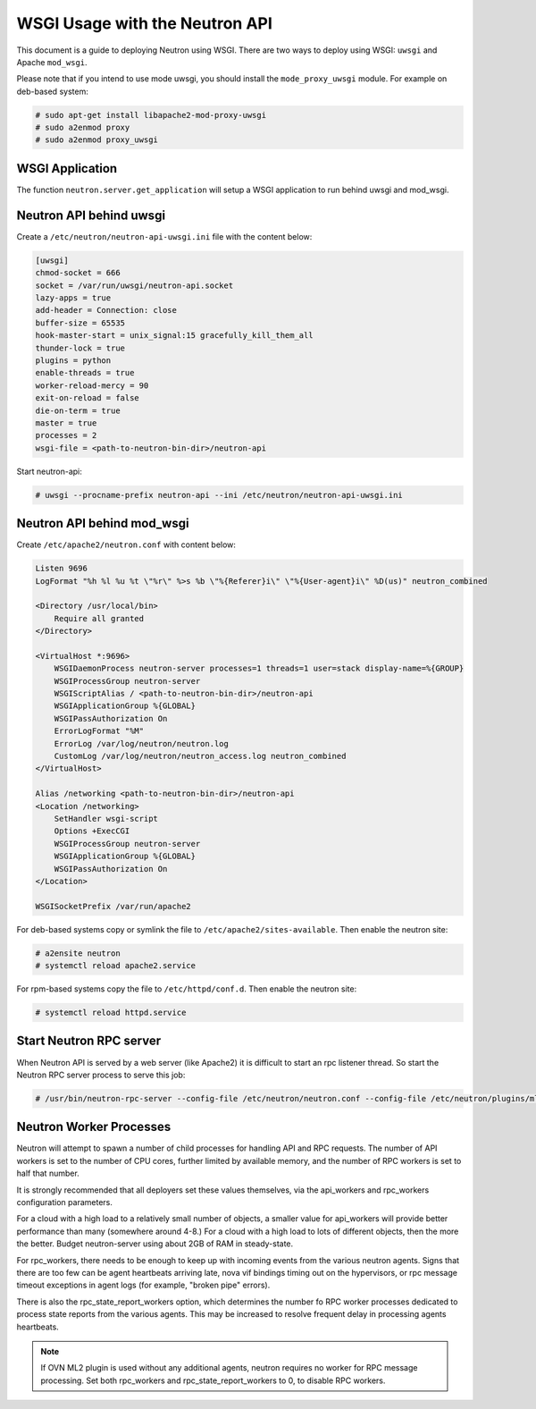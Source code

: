 .. _config-wsgi:

WSGI Usage with the Neutron API
===============================

This document is a guide to deploying Neutron using WSGI. There are two ways to
deploy using WSGI: ``uwsgi`` and Apache ``mod_wsgi``.

Please note that if you intend to use mode uwsgi, you should install the
``mode_proxy_uwsgi`` module. For example on deb-based system:

.. code-block:: console

    # sudo apt-get install libapache2-mod-proxy-uwsgi
    # sudo a2enmod proxy
    # sudo a2enmod proxy_uwsgi

.. end

WSGI Application
----------------

The function ``neutron.server.get_application`` will setup a WSGI application
to run behind uwsgi and mod_wsgi.

Neutron API behind uwsgi
------------------------

Create a ``/etc/neutron/neutron-api-uwsgi.ini`` file with the content below:

.. code-block:: ini

    [uwsgi]
    chmod-socket = 666
    socket = /var/run/uwsgi/neutron-api.socket
    lazy-apps = true
    add-header = Connection: close
    buffer-size = 65535
    hook-master-start = unix_signal:15 gracefully_kill_them_all
    thunder-lock = true
    plugins = python
    enable-threads = true
    worker-reload-mercy = 90
    exit-on-reload = false
    die-on-term = true
    master = true
    processes = 2
    wsgi-file = <path-to-neutron-bin-dir>/neutron-api

.. end

Start neutron-api:

.. code-block:: console

    # uwsgi --procname-prefix neutron-api --ini /etc/neutron/neutron-api-uwsgi.ini

.. end

Neutron API behind mod_wsgi
---------------------------

Create ``/etc/apache2/neutron.conf`` with content below:

.. code-block:: ini

    Listen 9696
    LogFormat "%h %l %u %t \"%r\" %>s %b \"%{Referer}i\" \"%{User-agent}i\" %D(us)" neutron_combined

    <Directory /usr/local/bin>
        Require all granted
    </Directory>

    <VirtualHost *:9696>
        WSGIDaemonProcess neutron-server processes=1 threads=1 user=stack display-name=%{GROUP}
        WSGIProcessGroup neutron-server
        WSGIScriptAlias / <path-to-neutron-bin-dir>/neutron-api
        WSGIApplicationGroup %{GLOBAL}
        WSGIPassAuthorization On
        ErrorLogFormat "%M"
        ErrorLog /var/log/neutron/neutron.log
        CustomLog /var/log/neutron/neutron_access.log neutron_combined
    </VirtualHost>

    Alias /networking <path-to-neutron-bin-dir>/neutron-api
    <Location /networking>
        SetHandler wsgi-script
        Options +ExecCGI
        WSGIProcessGroup neutron-server
        WSGIApplicationGroup %{GLOBAL}
        WSGIPassAuthorization On
    </Location>

    WSGISocketPrefix /var/run/apache2

.. end

For deb-based systems copy or symlink the file to
``/etc/apache2/sites-available``. Then enable the neutron site:

.. code-block:: console

    # a2ensite neutron
    # systemctl reload apache2.service

.. end

For rpm-based systems copy the file to ``/etc/httpd/conf.d``. Then enable the
neutron site:

.. code-block:: console

    # systemctl reload httpd.service

.. end


Start Neutron RPC server
------------------------

When Neutron API is served by a web server (like Apache2) it is difficult
to start an rpc listener thread. So start the Neutron RPC server process to
serve this job:

.. code-block:: console

    # /usr/bin/neutron-rpc-server --config-file /etc/neutron/neutron.conf --config-file /etc/neutron/plugins/ml2/ml2_conf.ini

.. end

Neutron Worker Processes
------------------------

Neutron will attempt to spawn a number of child processes for handling API
and RPC requests. The number of API workers is set to the number of CPU
cores, further limited by available memory, and the number of RPC workers
is set to half that number.

It is strongly recommended that all deployers set these values themselves,
via the api_workers and rpc_workers configuration parameters.

For a cloud with a high load to a relatively small number of objects,
a smaller value for api_workers will provide better performance than
many (somewhere around 4-8.) For a cloud with a high load to lots of
different objects, then the more the better. Budget neutron-server
using about 2GB of RAM in steady-state.

For rpc_workers, there needs to be enough to keep up with incoming
events from the various neutron agents. Signs that there are too few
can be agent heartbeats arriving late, nova vif bindings timing out
on the hypervisors, or rpc message timeout exceptions in agent logs
(for example, "broken pipe" errors).

There is also the rpc_state_report_workers option, which determines
the number fo RPC worker processes dedicated to process state reports
from the various agents. This may be increased to resolve frequent delay
in processing agents heartbeats.

.. note::
   If OVN ML2 plugin is used without any additional agents, neutron requires
   no worker for RPC message processing. Set both rpc_workers and
   rpc_state_report_workers to 0, to disable RPC workers.
